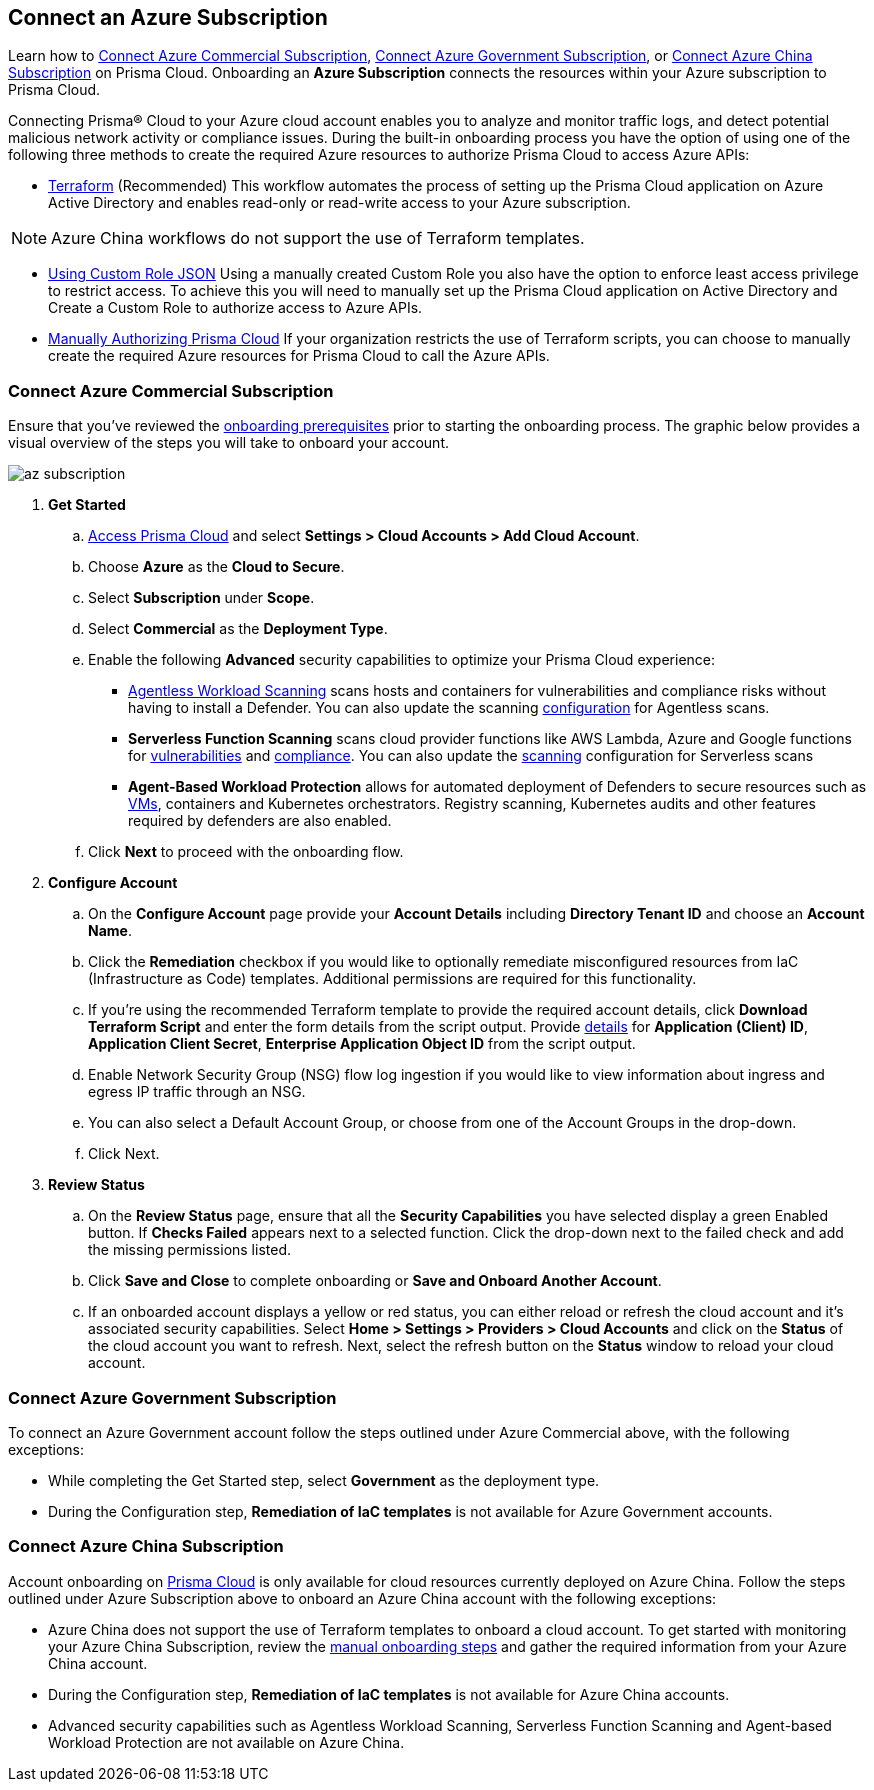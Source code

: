 == Connect an Azure Subscription 

Learn how to <<commercial>>, <<government>>, or <<china>> on Prisma Cloud. Onboarding an *Azure Subscription* connects the resources within your Azure subscription to Prisma Cloud.

Connecting Prisma® Cloud to your Azure cloud account enables you to analyze and monitor traffic logs, and detect potential malicious network activity or compliance issues. During the built-in onboarding process you have the option of using one of the following three methods to create the required Azure resources to authorize Prisma Cloud to access Azure APIs:

* xref:authorize-prisma-cloud.adoc#terraform[Terraform] (Recommended)
This workflow automates the process of setting up the Prisma Cloud application on Azure Active Directory and enables read-only or read-write access to your Azure subscription.

[NOTE]
====
Azure China workflows do not support the use of Terraform templates.
====

* xref:authorize-prisma-cloud.adoc#json[Using Custom Role JSON]
Using a manually created Custom Role you also have the option to enforce least access privilege to restrict access. To achieve this you will need to manually set up the Prisma Cloud application on Active Directory and Create a Custom Role to authorize access to Azure APIs. 
* xref:authorize-prisma-cloud.adoc#manual[Manually Authorizing Prisma Cloud]
If your organization restricts the use of Terraform scripts, you can choose to manually create the required Azure resources for Prisma Cloud to call the Azure APIs.

[.task]
[#commercial]
=== Connect Azure Commercial Subscription

Ensure that you've reviewed the xref:connect-azure-account.adoc#prerequisites[onboarding prerequisites] prior to starting the onboarding process. The graphic below provides a visual overview of the steps you will take to onboard your account.

image::connect/az-subscription.gif[]

[.procedure]
. *Get Started*
+
.. https://docs.paloaltonetworks.com/prisma/prisma-cloud/prisma-cloud-admin/get-started-with-prisma-cloud/access-prisma-cloud.html#id3d308e0b-921e-4cac-b8fd-f5a48521aa03[Access Prisma Cloud] and select *Settings > Cloud Accounts > Add Cloud Account*.

.. Choose *Azure* as the *Cloud to Secure*.
.. Select *Subscription* under *Scope*.
.. Select *Commercial* as the *Deployment Type*.
.. Enable the following *Advanced* security capabilities to optimize your Prisma Cloud experience:

* xref:../../../runtime-security/agentless-scanning/agentless-scanning.adoc[Agentless Workload Scanning] scans hosts and containers for vulnerabilities and compliance risks without having to install a Defender. You can also update the scanning xref:../../../runtime-security/agentless-scanning/onboard-accounts/onboard-accounts.adoc[configuration] for Agentless scans.

* *Serverless Function Scanning* scans cloud provider functions like AWS Lambda, Azure and Google functions for xref:../../../runtime-security/vulnerability-management/scan-serverless-functions.adoc[vulnerabilities] and xref:../../../runtime-security/compliance/visibility/serverless[compliance]. You can also update the xref:../../../runtime-security/agentless-scanning/onboard-accounts/onboard-accounts.adoc[scanning] configuration for Serverless scans

* *Agent-Based Workload Protection* allows for automated deployment of Defenders to secure resources such as xref:../../../runtime-security/install/deploy-defender/host/auto-defend-host[VMs], containers and Kubernetes orchestrators. Registry scanning, Kubernetes audits and other features required by defenders are also enabled.
+
//include::../../fragments/sec-caps-perms.adoc[]

.. Click *Next* to proceed with the onboarding flow.

. *Configure Account*
+
.. On the *Configure Account* page provide your *Account Details* including *Directory Tenant ID* and choose an *Account Name*.
.. Click the *Remediation* checkbox if you would like to optionally remediate misconfigured resources from IaC (Infrastructure as Code) templates. Additional permissions are required for this functionality.
.. If you're using the recommended Terraform template to provide the required account details, click *Download Terraform Script* and enter the form details from the script output. Provide xref:authorize-prisma-cloud.adoc#terraform[details] for *Application (Client) ID*, *Application Client Secret*, *Enterprise Application Object ID* from the script output.
.. Enable Network Security Group (NSG) flow log ingestion if you would like to view information about ingress and egress IP traffic through an NSG. 
.. You can also select a Default Account Group, or choose from one of the Account Groups in the drop-down. 
.. Click Next.

. *Review Status*
+
.. On the *Review Status* page, ensure that all the *Security Capabilities* you have selected display a green Enabled button. If *Checks Failed* appears next to a selected function. Click the drop-down next to the failed check and add the missing permissions listed. 
.. Click *Save and Close* to complete onboarding or *Save and Onboard Another Account*.
+
.. If an onboarded account displays a yellow or red status, you can either reload or refresh the cloud account and it’s associated security capabilities. Select *Home > Settings > Providers > Cloud Accounts* and click on the *Status* of the cloud account you want to refresh. Next, select the refresh button on the *Status* window to reload your cloud account.

[#government]
=== Connect Azure Government Subscription

To connect an Azure Government account follow the steps outlined under Azure Commercial above, with the following exceptions:

* While completing the Get Started step, select *Government* as the deployment type.
* During the Configuration step, *Remediation of IaC templates* is not available for Azure Government accounts.

[#china]
=== Connect Azure China Subscription

Account onboarding on https://app.prismacloud.cn/[Prisma Cloud] is only available for cloud resources currently deployed on Azure China. Follow the steps outlined under Azure Subscription above to onboard an Azure China account with the following exceptions:

* Azure China does not support the use of Terraform templates to onboard a cloud account. To get started with monitoring your Azure China Subscription, review the xref:authorize-prisma-cloud.adoc#manual[manual onboarding steps] and gather the required information from your Azure China account. 
* During the Configuration step, *Remediation of IaC templates* is not available for Azure China accounts.
* Advanced security capabilities such as Agentless Workload Scanning, Serverless Function Scanning and Agent-based Workload Protection are not available on Azure China. 



